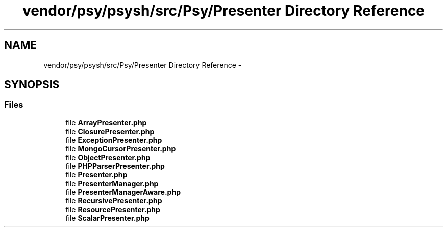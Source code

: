 .TH "vendor/psy/psysh/src/Psy/Presenter Directory Reference" 3 "Tue Apr 14 2015" "Version 1.0" "VirtualSCADA" \" -*- nroff -*-
.ad l
.nh
.SH NAME
vendor/psy/psysh/src/Psy/Presenter Directory Reference \- 
.SH SYNOPSIS
.br
.PP
.SS "Files"

.in +1c
.ti -1c
.RI "file \fBArrayPresenter\&.php\fP"
.br
.ti -1c
.RI "file \fBClosurePresenter\&.php\fP"
.br
.ti -1c
.RI "file \fBExceptionPresenter\&.php\fP"
.br
.ti -1c
.RI "file \fBMongoCursorPresenter\&.php\fP"
.br
.ti -1c
.RI "file \fBObjectPresenter\&.php\fP"
.br
.ti -1c
.RI "file \fBPHPParserPresenter\&.php\fP"
.br
.ti -1c
.RI "file \fBPresenter\&.php\fP"
.br
.ti -1c
.RI "file \fBPresenterManager\&.php\fP"
.br
.ti -1c
.RI "file \fBPresenterManagerAware\&.php\fP"
.br
.ti -1c
.RI "file \fBRecursivePresenter\&.php\fP"
.br
.ti -1c
.RI "file \fBResourcePresenter\&.php\fP"
.br
.ti -1c
.RI "file \fBScalarPresenter\&.php\fP"
.br
.in -1c
